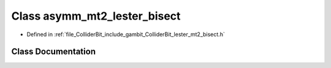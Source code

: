 .. _exhale_class_classasymm__mt2__lester__bisect:

Class asymm_mt2_lester_bisect
=============================

- Defined in :ref:`file_ColliderBit_include_gambit_ColliderBit_lester_mt2_bisect.h`


Class Documentation
-------------------


.. doxygenclass:: asymm_mt2_lester_bisect
   :project: GAMBIT
   :members:
   :protected-members:
   :undoc-members: